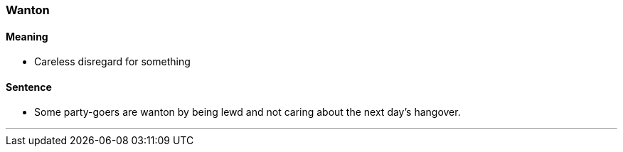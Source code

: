 === Wanton

==== Meaning

* Careless disregard for something

==== Sentence

* Some party-goers are [.underline]#wanton# by being lewd and not caring about the next day's hangover.

'''